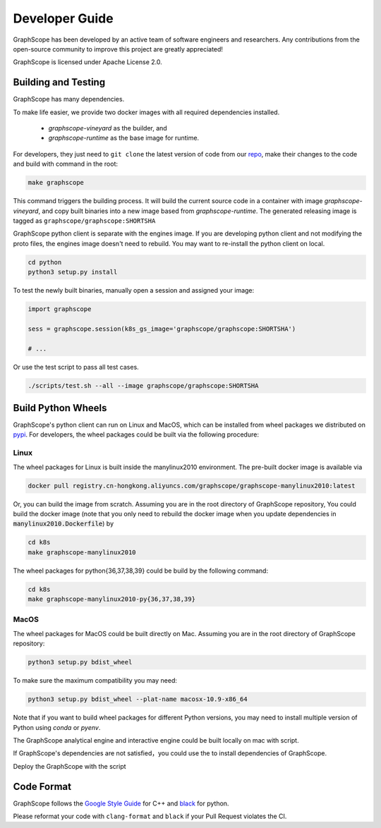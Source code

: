 Developer Guide
===============

GraphScope has been developed by an active team of software engineers and researchers.
Any contributions from the open-source community to improve this project are  greatly appreciated!

GraphScope is licensed under Apache License 2.0.

Building and Testing
--------------------

GraphScope has many dependencies.

To make life easier, we provide two docker images with all required dependencies
installed.

    - `graphscope-vineyard` as the builder, and
    - `graphscope-runtime` as the base image for runtime.

For developers, they just need to ``git clone`` the latest version of code from
our `repo <https://github.com/alibaba/GraphScope>`_,
make their changes to the code and build with command in the root:

.. code:: bash

    make graphscope

This command triggers the building process.
It will build the current source code in a container with image `graphscope-vineyard`,
and copy built binaries into a new image based from `graphscope-runtime`.
The generated releasing image is tagged as ``graphscope/graphscope:SHORTSHA``

GraphScope python client is separate with the engines image.
If you are developing python client and not modifying the proto files,
the engines image doesn't need to rebuild.
You may want to re-install the python client on local.

.. code:: bash

    cd python
    python3 setup.py install


To test the newly built binaries, manually open a session and assigned your image:

.. code:: python

    import graphscope

    sess = graphscope.session(k8s_gs_image='graphscope/graphscope:SHORTSHA')

    # ...


Or use the test script to pass all test cases.

.. code:: bash

    ./scripts/test.sh --all --image graphscope/graphscope:SHORTSHA

Build Python Wheels
-------------------

GraphScope's python client can run on Linux and MacOS, which can be installed from wheel packages we
distributed on `pypi <https://pypi.org/project/graphscope>`_. For developers, the wheel packages could
be built via the following procedure:

Linux
^^^^^

The wheel packages for Linux is built inside the manylinux2010 environment. The pre-built docker image
is available via

.. code:: bash

    docker pull registry.cn-hongkong.aliyuncs.com/graphscope/graphscope-manylinux2010:latest

Or, you can build the image from scratch. Assuming you are in the root directory of GraphScope repository,
You could build the docker image (note that you only need to rebuild the docker image when you
update dependencies in :code:`manylinux2010.Dockerfile`) by

.. code:: bash

    cd k8s
    make graphscope-manylinux2010

The wheel packages for python{36,37,38,39} could be build by the following command:

.. code:: bash

    cd k8s
    make graphscope-manylinux2010-py{36,37,38,39}

MacOS
^^^^^

The wheel packages for MacOS could be built directly on Mac. Assuming you are in the root directory of
GraphScope repository:

.. code:: bash

    python3 setup.py bdist_wheel

To make sure the maximum compatibility you may need:

.. code:: bash

    python3 setup.py bdist_wheel --plat-name macosx-10.9-x86_64

Note that if you want to build wheel packages for different Python versions, you may need to install multiple
version of Python using `conda` or `pyenv`.

The GraphScope analytical engine and interactive engine could be built locally on mac with script.

If GraphScope's dependencies are not satisfied，you could use the to install
dependencies of GraphScope.

.. code::shell

    ./scripts/deploy_local.sh install_deps
    source ~/.graphscope_env

Deploy the GraphScope with the script

.. code::shell

    ./scripts/deploy_local.sh build_and_deploy


Code Format
-----------

GraphScope follows the `Google Style Guide <https://google.github.io/styleguide/cppguide.html>`_
for C++ and `black <https://github.com/psf/black#the-black-code-style>`_ for python.

Please reformat your code with ``clang-format`` and ``black`` if your Pull Request violates the CI.